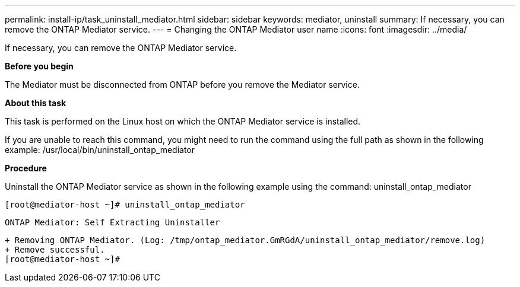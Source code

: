 ---
permalink: install-ip/task_uninstall_mediator.html
sidebar: sidebar
keywords: mediator, uninstall
summary: If necessary, you can remove the ONTAP Mediator service.
---
= Changing the ONTAP Mediator user name
:icons: font
:imagesdir: ../media/

[.lead]
If necessary, you can remove the ONTAP Mediator service.

*Before you begin*

The Mediator must be disconnected from ONTAP before you remove the Mediator service.

*About this task*

This task is performed on the Linux host on which the ONTAP Mediator service is installed.

If you are unable to reach this command, you might need to run the command using the full path as shown in the following example:
/usr/local/bin/uninstall_ontap_mediator

*Procedure*

Uninstall the ONTAP Mediator service as shown in the following example using the command: uninstall_ontap_mediator

 [root@mediator-host ~]# uninstall_ontap_mediator

 ONTAP Mediator: Self Extracting Uninstaller

 + Removing ONTAP Mediator. (Log: /tmp/ontap_mediator.GmRGdA/uninstall_ontap_mediator/remove.log)
 + Remove successful.
 [root@mediator-host ~]#
